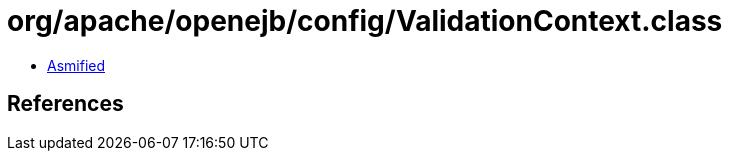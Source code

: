 = org/apache/openejb/config/ValidationContext.class

 - link:ValidationContext-asmified.java[Asmified]

== References

